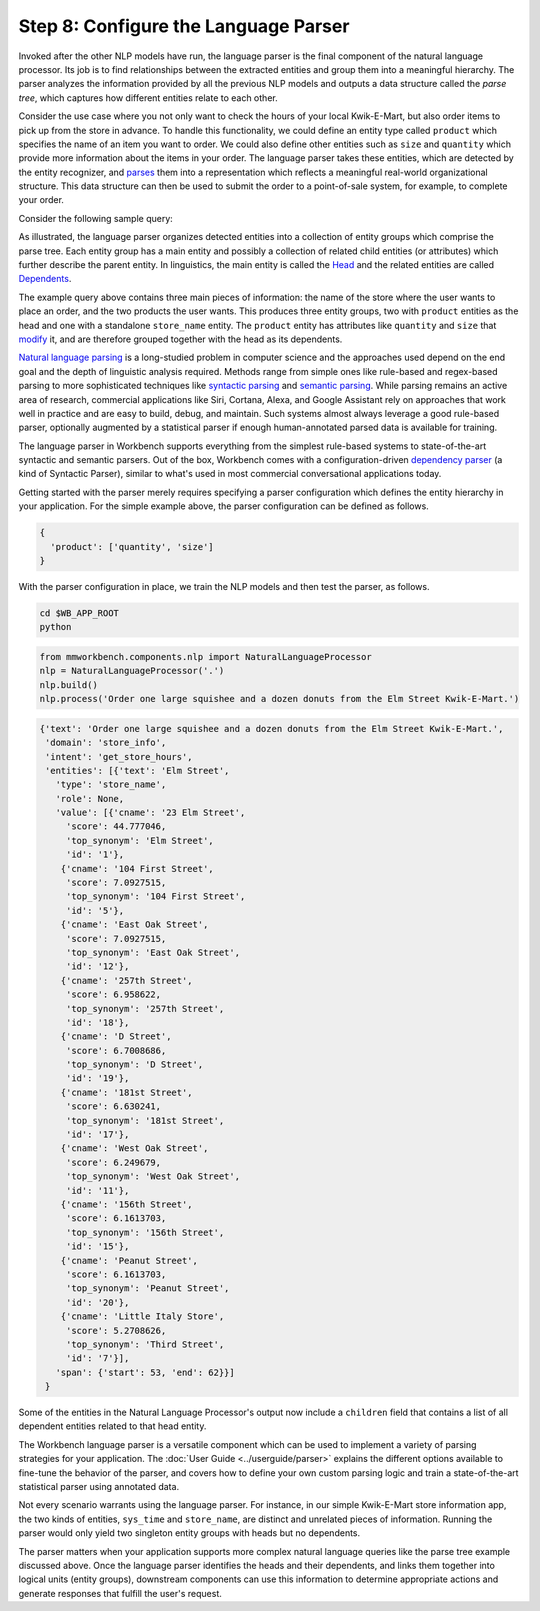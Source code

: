 Step 8: Configure the Language Parser
=====================================

Invoked after the other NLP models have run, the language parser is the final component of the natural language processor. Its job is to find relationships between the extracted entities and group them into a meaningful hierarchy. The parser analyzes the information provided by all the previous NLP models and outputs a data structure called the *parse tree*, which captures how different entities relate to each other.

Consider the use case where you not only want to check the hours of your local Kwik-E-Mart, but also order items to pick up from the store in advance. To handle this functionality, we could define an entity type called ``product`` which specifies the name of an item you want to order. We could also define other entities such as ``size`` and ``quantity`` which provide more information about the items in your order. The language parser takes these entities, which are detected by the entity recognizer, and `parses <https://en.wikipedia.org/wiki/Parsing>`_ them into a representation which reflects a meaningful real-world organizational structure. This data structure can then be used to submit the order to a point-of-sale system, for example, to complete your order.

Consider the following sample query:

.. image:: /images/parse_tree2.png
    :width: 600px
    :align: center

As illustrated, the language parser organizes detected entities into a collection of entity groups which comprise the parse tree. Each entity group has a main entity and possibly a collection of related child entities (or attributes) which further describe the parent entity. In linguistics, the main entity is called the `Head <https://en.wikipedia.org/wiki/Head_(linguistics)>`_ and the related entities are called `Dependents <https://en.wikipedia.org/wiki/Dependency_grammar>`_.

The example query above contains three main pieces of information: the name of the store where the user wants to place an order, and the two products the user wants. This produces three entity groups, two with ``product`` entities as the head and one with a standalone ``store_name`` entity. The ``product`` entity has attributes like ``quantity`` and ``size`` that `modify <https://en.wikipedia.org/wiki/Grammatical_modifier>`_ it, and are therefore grouped together with the head as its dependents.

`Natural language parsing <https://en.wikipedia.org/wiki/Natural_language_parsing>`_ is a long-studied problem in computer science and the approaches used depend on the end goal and the depth of linguistic analysis required. Methods range from simple ones like rule-based and regex-based parsing to more sophisticated techniques like `syntactic parsing <http://spark-public.s3.amazonaws.com/nlp/slides/Parsing-Intro.pdf>`_ and `semantic parsing <https://web.stanford.edu/class/cs224u/materials/cs224u-2016-intro-semparse.pdf>`_. While parsing remains an active area of research, commercial applications like Siri, Cortana, Alexa, and Google Assistant rely on approaches that work well in practice and are easy to build, debug, and maintain. Such systems almost always leverage a good rule-based parser, optionally augmented by a statistical parser if enough human-annotated parsed data is available for training.

The language parser in Workbench supports everything from the simplest rule-based systems to state-of-the-art syntactic and semantic parsers. Out of the box, Workbench comes with a configuration-driven `dependency parser <http://spark-public.s3.amazonaws.com/nlp/slides/Parsing-Dependency.pdf>`_ (a kind of Syntactic Parser), similar to what's used in most commercial conversational applications today.

Getting started with the parser merely requires specifying a parser configuration which defines the entity hierarchy in your application. For the simple example above, the parser configuration can be defined as follows.

.. code-block:: javascript

   {
     'product': ['quantity', 'size']
   }

With the parser configuration in place, we train the NLP models and then test the parser, as follows.

.. code-block:: shell

   cd $WB_APP_ROOT
   python

.. code-block:: python

   from mmworkbench.components.nlp import NaturalLanguageProcessor
   nlp = NaturalLanguageProcessor('.')
   nlp.build()
   nlp.process('Order one large squishee and a dozen donuts from the Elm Street Kwik-E-Mart.')

.. code-block:: console

   {'text': 'Order one large squishee and a dozen donuts from the Elm Street Kwik-E-Mart.',
    'domain': 'store_info',
    'intent': 'get_store_hours',
    'entities': [{'text': 'Elm Street',
      'type': 'store_name',
      'role': None,
      'value': [{'cname': '23 Elm Street',
        'score': 44.777046,
        'top_synonym': 'Elm Street',
        'id': '1'},
       {'cname': '104 First Street',
        'score': 7.0927515,
        'top_synonym': '104 First Street',
        'id': '5'},
       {'cname': 'East Oak Street',
        'score': 7.0927515,
        'top_synonym': 'East Oak Street',
        'id': '12'},
       {'cname': '257th Street',
        'score': 6.958622,
        'top_synonym': '257th Street',
        'id': '18'},
       {'cname': 'D Street',
        'score': 6.7008686,
        'top_synonym': 'D Street',
        'id': '19'},
       {'cname': '181st Street',
        'score': 6.630241,
        'top_synonym': '181st Street',
        'id': '17'},
       {'cname': 'West Oak Street',
        'score': 6.249679,
        'top_synonym': 'West Oak Street',
        'id': '11'},
       {'cname': '156th Street',
        'score': 6.1613703,
        'top_synonym': '156th Street',
        'id': '15'},
       {'cname': 'Peanut Street',
        'score': 6.1613703,
        'top_synonym': 'Peanut Street',
        'id': '20'},
       {'cname': 'Little Italy Store',
        'score': 5.2708626,
        'top_synonym': 'Third Street',
        'id': '7'}],
      'span': {'start': 53, 'end': 62}}]
    }

Some of the entities in the Natural Language Processor's output now include a ``children`` field that contains a list of all dependent entities related to that head entity.

.. If you are satisfied with this parser configuration, you can save it to a file.

  .. code-block:: python

     nlp.parser.dump()

  To load a previously saved parser configuration, use the following.

  .. code-block:: python

     nlp.parser.load()


The Workbench language parser is a versatile component which can be used to implement a variety of parsing strategies for your application. The :doc:`User Guide <../userguide/parser>` explains the different options available to fine-tune the behavior of the parser, and covers how to define your own custom parsing logic and train a state-of-the-art statistical parser using annotated data.

Not every scenario warrants using the language parser. For instance, in our simple Kwik-E-Mart store information app, the two kinds of entities, ``sys_time`` and ``store_name``, are distinct and unrelated pieces of information. Running the parser would only yield two singleton entity groups with heads but no dependents.

The parser matters when your application supports more complex natural language queries like the parse tree example discussed above. Once the language parser identifies the heads and their dependents, and links them together into logical units (entity groups), downstream components can use this information to determine appropriate actions and generate responses that fulfill the user's request.
